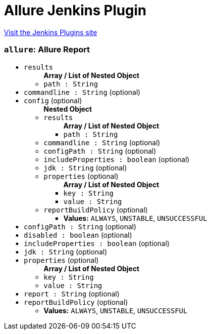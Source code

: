 = Allure Jenkins Plugin
:page-layout: pipelinesteps

:notitle:
:description:
:author:
:email: jenkinsci-users@googlegroups.com
:sectanchors:
:toc: left
:compat-mode!:


++++
<a href="https://plugins.jenkins.io/allure-jenkins-plugin">Visit the Jenkins Plugins site</a>
++++


=== `allure`: Allure Report
++++
<ul><li><code>results</code>
<ul><b>Array / List of Nested Object</b>
<li><code>path : String</code>
</li>
</ul></li>
<li><code>commandline : String</code> (optional)
</li>
<li><code>config</code> (optional)
<ul><b>Nested Object</b>
<li><code>results</code>
<ul><b>Array / List of Nested Object</b>
<li><code>path : String</code>
</li>
</ul></li>
<li><code>commandline : String</code> (optional)
</li>
<li><code>configPath : String</code> (optional)
</li>
<li><code>includeProperties : boolean</code> (optional)
</li>
<li><code>jdk : String</code> (optional)
</li>
<li><code>properties</code> (optional)
<ul><b>Array / List of Nested Object</b>
<li><code>key : String</code>
</li>
<li><code>value : String</code>
</li>
</ul></li>
<li><code>reportBuildPolicy</code> (optional)
<ul><li><b>Values:</b> <code>ALWAYS</code>, <code>UNSTABLE</code>, <code>UNSUCCESSFUL</code></li></ul></li>
</ul></li>
<li><code>configPath : String</code> (optional)
</li>
<li><code>disabled : boolean</code> (optional)
</li>
<li><code>includeProperties : boolean</code> (optional)
</li>
<li><code>jdk : String</code> (optional)
</li>
<li><code>properties</code> (optional)
<ul><b>Array / List of Nested Object</b>
<li><code>key : String</code>
</li>
<li><code>value : String</code>
</li>
</ul></li>
<li><code>report : String</code> (optional)
</li>
<li><code>reportBuildPolicy</code> (optional)
<ul><li><b>Values:</b> <code>ALWAYS</code>, <code>UNSTABLE</code>, <code>UNSUCCESSFUL</code></li></ul></li>
</ul>


++++
